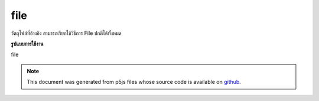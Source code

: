 .. raw:: html

	<script src="https://sketch.netpie.io/widget/p5-widget.js"></script>

file
======

วัตถุไฟล์ที่อ้างอิง สามารถเรียกใช้วิธีการ File ปกติได้ทั้งหมด

.. Underlying File object. All normal File methods can be called on this.

**รูปแบบการใช้งาน**

file

.. note:: This document was generated from p5js files whose source code is available on `github <https://github.com/processing/p5.js>`_.
